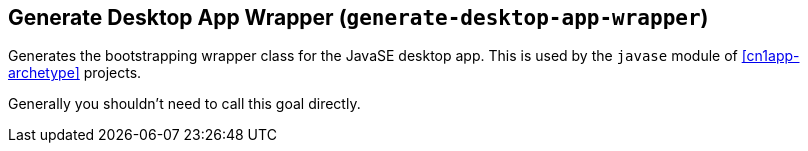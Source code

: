 == Generate Desktop App Wrapper (`generate-desktop-app-wrapper`)

Generates the bootstrapping wrapper class for the JavaSE desktop app.  This is used by the `javase` module of <<cn1app-archetype>> projects.

Generally you shouldn't need to call this goal directly.


